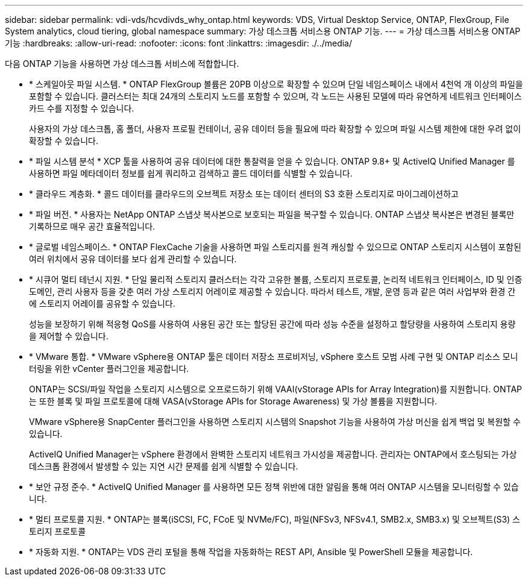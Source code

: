 ---
sidebar: sidebar 
permalink: vdi-vds/hcvdivds_why_ontap.html 
keywords: VDS, Virtual Desktop Service, ONTAP, FlexGroup, File System analytics, cloud tiering, global namespace 
summary: 가상 데스크톱 서비스용 ONTAP 기능. 
---
= 가상 데스크톱 서비스용 ONTAP 기능
:hardbreaks:
:allow-uri-read: 
:nofooter: 
:icons: font
:linkattrs: 
:imagesdir: ./../media/


[role="lead"]
다음 ONTAP 기능을 사용하면 가상 데스크톱 서비스에 적합합니다.

* * 스케일아웃 파일 시스템. * ONTAP FlexGroup 볼륨은 20PB 이상으로 확장할 수 있으며 단일 네임스페이스 내에서 4천억 개 이상의 파일을 포함할 수 있습니다. 클러스터는 최대 24개의 스토리지 노드를 포함할 수 있으며, 각 노드는 사용된 모델에 따라 유연하게 네트워크 인터페이스 카드 수를 지정할 수 있습니다.
+
사용자의 가상 데스크톱, 홈 폴더, 사용자 프로필 컨테이너, 공유 데이터 등을 필요에 따라 확장할 수 있으며 파일 시스템 제한에 대한 우려 없이 확장할 수 있습니다.

* * 파일 시스템 분석 * XCP 툴을 사용하여 공유 데이터에 대한 통찰력을 얻을 수 있습니다. ONTAP 9.8+ 및 ActiveIQ Unified Manager 를 사용하면 파일 메타데이터 정보를 쉽게 쿼리하고 검색하고 콜드 데이터를 식별할 수 있습니다.
* * 클라우드 계층화. * 콜드 데이터를 클라우드의 오브젝트 저장소 또는 데이터 센터의 S3 호환 스토리지로 마이그레이션하고
* * 파일 버전. * 사용자는 NetApp ONTAP 스냅샷 복사본으로 보호되는 파일을 복구할 수 있습니다. ONTAP 스냅샷 복사본은 변경된 블록만 기록하므로 매우 공간 효율적입니다.
* * 글로벌 네임스페이스. * ONTAP FlexCache 기술을 사용하면 파일 스토리지를 원격 캐싱할 수 있으므로 ONTAP 스토리지 시스템이 포함된 여러 위치에서 공유 데이터를 보다 쉽게 관리할 수 있습니다.
* * 시큐어 멀티 테넌시 지원. * 단일 물리적 스토리지 클러스터는 각각 고유한 볼륨, 스토리지 프로토콜, 논리적 네트워크 인터페이스, ID 및 인증 도메인, 관리 사용자 등을 갖춘 여러 가상 스토리지 어레이로 제공할 수 있습니다. 따라서 테스트, 개발, 운영 등과 같은 여러 사업부와 환경 간에 스토리지 어레이를 공유할 수 있습니다.
+
성능을 보장하기 위해 적응형 QoS를 사용하여 사용된 공간 또는 할당된 공간에 따라 성능 수준을 설정하고 할당량을 사용하여 스토리지 용량을 제어할 수 있습니다.

* * VMware 통합. * VMware vSphere용 ONTAP 툴은 데이터 저장소 프로비저닝, vSphere 호스트 모범 사례 구현 및 ONTAP 리소스 모니터링을 위한 vCenter 플러그인을 제공합니다.
+
ONTAP는 SCSI/파일 작업을 스토리지 시스템으로 오프로드하기 위해 VAAI(vStorage APIs for Array Integration)를 지원합니다. ONTAP는 또한 블록 및 파일 프로토콜에 대해 VASA(vStorage APIs for Storage Awareness) 및 가상 볼륨을 지원합니다.

+
VMware vSphere용 SnapCenter 플러그인을 사용하면 스토리지 시스템의 Snapshot 기능을 사용하여 가상 머신을 쉽게 백업 및 복원할 수 있습니다.

+
ActiveIQ Unified Manager는 vSphere 환경에서 완벽한 스토리지 네트워크 가시성을 제공합니다. 관리자는 ONTAP에서 호스팅되는 가상 데스크톱 환경에서 발생할 수 있는 지연 시간 문제를 쉽게 식별할 수 있습니다.

* * 보안 규정 준수. * ActiveIQ Unified Manager 를 사용하면 모든 정책 위반에 대한 알림을 통해 여러 ONTAP 시스템을 모니터링할 수 있습니다.
* * 멀티 프로토콜 지원. * ONTAP는 블록(iSCSI, FC, FCoE 및 NVMe/FC), 파일(NFSv3, NFSv4.1, SMB2.x, SMB3.x) 및 오브젝트(S3) 스토리지 프로토콜
* * 자동화 지원. * ONTAP는 VDS 관리 포털을 통해 작업을 자동화하는 REST API, Ansible 및 PowerShell 모듈을 제공합니다.

